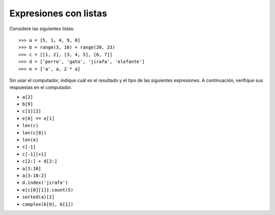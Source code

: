 Expresiones con listas
======================

Considere las siguientes listas::

    >>> a = [5, 1, 4, 9, 0]
    >>> b = range(3, 10) + range(20, 23)
    >>> c = [[1, 2], [3, 4, 5], [6, 7]]
    >>> d = ['perro', 'gato', 'jirafa', 'elefante']
    >>> e = ['a', a, 2 * a]

Sin usar el computador,
indique cuál es el resultado y el tipo de las siguientes expresiones.
A continuación,
verifique sus respuestas en el computador.

* ``a[2]``
* ``b[9]``
* ``c[1][2]``
* ``e[0] == e[1]``
* ``len(c)``
* ``len(c[0])``
* ``len(e)``
* ``c[-1]``
* ``c[-1][+1]``
* ``c[2:] + d[2:]``
* ``a[3:10]``
* ``a[3:10:2]``
* ``d.index('jirafa')``
* ``e[c[0][1]].count(5)``
* ``sorted(a)[2]``
* ``complex(b[0], b[1])``

